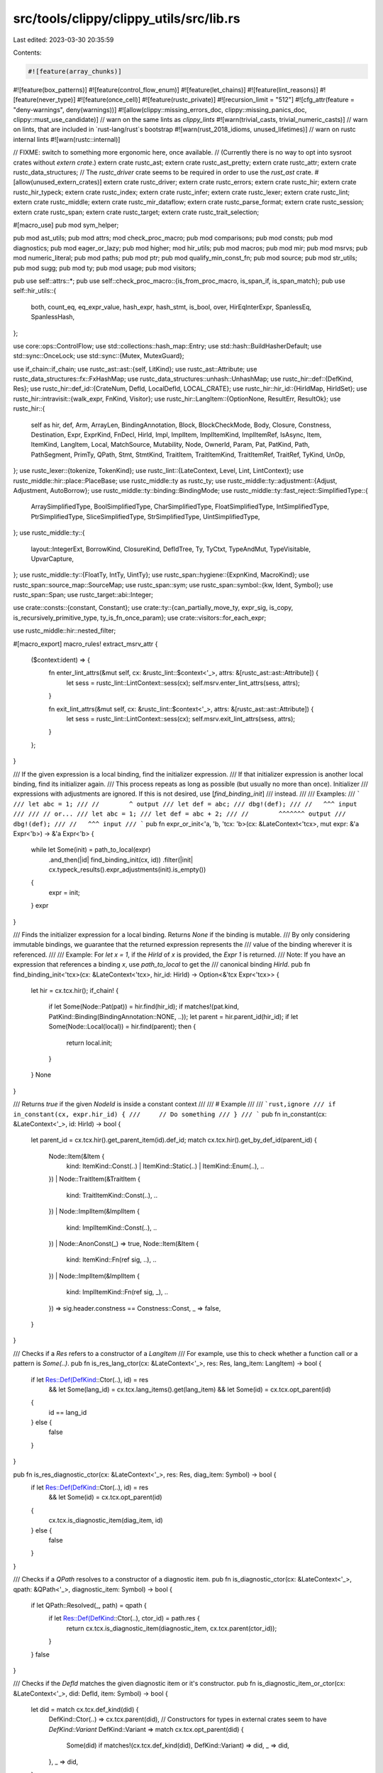 src/tools/clippy/clippy_utils/src/lib.rs
========================================

Last edited: 2023-03-30 20:35:59

Contents:

.. code-block:: rs

    #![feature(array_chunks)]
#![feature(box_patterns)]
#![feature(control_flow_enum)]
#![feature(let_chains)]
#![feature(lint_reasons)]
#![feature(never_type)]
#![feature(once_cell)]
#![feature(rustc_private)]
#![recursion_limit = "512"]
#![cfg_attr(feature = "deny-warnings", deny(warnings))]
#![allow(clippy::missing_errors_doc, clippy::missing_panics_doc, clippy::must_use_candidate)]
// warn on the same lints as `clippy_lints`
#![warn(trivial_casts, trivial_numeric_casts)]
// warn on lints, that are included in `rust-lang/rust`s bootstrap
#![warn(rust_2018_idioms, unused_lifetimes)]
// warn on rustc internal lints
#![warn(rustc::internal)]

// FIXME: switch to something more ergonomic here, once available.
// (Currently there is no way to opt into sysroot crates without `extern crate`.)
extern crate rustc_ast;
extern crate rustc_ast_pretty;
extern crate rustc_attr;
extern crate rustc_data_structures;
// The `rustc_driver` crate seems to be required in order to use the `rust_ast` crate.
#[allow(unused_extern_crates)]
extern crate rustc_driver;
extern crate rustc_errors;
extern crate rustc_hir;
extern crate rustc_hir_typeck;
extern crate rustc_index;
extern crate rustc_infer;
extern crate rustc_lexer;
extern crate rustc_lint;
extern crate rustc_middle;
extern crate rustc_mir_dataflow;
extern crate rustc_parse_format;
extern crate rustc_session;
extern crate rustc_span;
extern crate rustc_target;
extern crate rustc_trait_selection;

#[macro_use]
pub mod sym_helper;

pub mod ast_utils;
pub mod attrs;
mod check_proc_macro;
pub mod comparisons;
pub mod consts;
pub mod diagnostics;
pub mod eager_or_lazy;
pub mod higher;
mod hir_utils;
pub mod macros;
pub mod mir;
pub mod msrvs;
pub mod numeric_literal;
pub mod paths;
pub mod ptr;
pub mod qualify_min_const_fn;
pub mod source;
pub mod str_utils;
pub mod sugg;
pub mod ty;
pub mod usage;
pub mod visitors;

pub use self::attrs::*;
pub use self::check_proc_macro::{is_from_proc_macro, is_span_if, is_span_match};
pub use self::hir_utils::{
    both, count_eq, eq_expr_value, hash_expr, hash_stmt, is_bool, over, HirEqInterExpr, SpanlessEq, SpanlessHash,
};

use core::ops::ControlFlow;
use std::collections::hash_map::Entry;
use std::hash::BuildHasherDefault;
use std::sync::OnceLock;
use std::sync::{Mutex, MutexGuard};

use if_chain::if_chain;
use rustc_ast::ast::{self, LitKind};
use rustc_ast::Attribute;
use rustc_data_structures::fx::FxHashMap;
use rustc_data_structures::unhash::UnhashMap;
use rustc_hir::def::{DefKind, Res};
use rustc_hir::def_id::{CrateNum, DefId, LocalDefId, LOCAL_CRATE};
use rustc_hir::hir_id::{HirIdMap, HirIdSet};
use rustc_hir::intravisit::{walk_expr, FnKind, Visitor};
use rustc_hir::LangItem::{OptionNone, ResultErr, ResultOk};
use rustc_hir::{
    self as hir, def, Arm, ArrayLen, BindingAnnotation, Block, BlockCheckMode, Body, Closure, Constness, Destination,
    Expr, ExprKind, FnDecl, HirId, Impl, ImplItem, ImplItemKind, ImplItemRef, IsAsync, Item, ItemKind, LangItem, Local,
    MatchSource, Mutability, Node, OwnerId, Param, Pat, PatKind, Path, PathSegment, PrimTy, QPath, Stmt, StmtKind,
    TraitItem, TraitItemKind, TraitItemRef, TraitRef, TyKind, UnOp,
};
use rustc_lexer::{tokenize, TokenKind};
use rustc_lint::{LateContext, Level, Lint, LintContext};
use rustc_middle::hir::place::PlaceBase;
use rustc_middle::ty as rustc_ty;
use rustc_middle::ty::adjustment::{Adjust, Adjustment, AutoBorrow};
use rustc_middle::ty::binding::BindingMode;
use rustc_middle::ty::fast_reject::SimplifiedType::{
    ArraySimplifiedType, BoolSimplifiedType, CharSimplifiedType, FloatSimplifiedType, IntSimplifiedType,
    PtrSimplifiedType, SliceSimplifiedType, StrSimplifiedType, UintSimplifiedType,
};
use rustc_middle::ty::{
    layout::IntegerExt, BorrowKind, ClosureKind, DefIdTree, Ty, TyCtxt, TypeAndMut, TypeVisitable, UpvarCapture,
};
use rustc_middle::ty::{FloatTy, IntTy, UintTy};
use rustc_span::hygiene::{ExpnKind, MacroKind};
use rustc_span::source_map::SourceMap;
use rustc_span::sym;
use rustc_span::symbol::{kw, Ident, Symbol};
use rustc_span::Span;
use rustc_target::abi::Integer;

use crate::consts::{constant, Constant};
use crate::ty::{can_partially_move_ty, expr_sig, is_copy, is_recursively_primitive_type, ty_is_fn_once_param};
use crate::visitors::for_each_expr;

use rustc_middle::hir::nested_filter;

#[macro_export]
macro_rules! extract_msrv_attr {
    ($context:ident) => {
        fn enter_lint_attrs(&mut self, cx: &rustc_lint::$context<'_>, attrs: &[rustc_ast::ast::Attribute]) {
            let sess = rustc_lint::LintContext::sess(cx);
            self.msrv.enter_lint_attrs(sess, attrs);
        }

        fn exit_lint_attrs(&mut self, cx: &rustc_lint::$context<'_>, attrs: &[rustc_ast::ast::Attribute]) {
            let sess = rustc_lint::LintContext::sess(cx);
            self.msrv.exit_lint_attrs(sess, attrs);
        }
    };
}

/// If the given expression is a local binding, find the initializer expression.
/// If that initializer expression is another local binding, find its initializer again.
/// This process repeats as long as possible (but usually no more than once). Initializer
/// expressions with adjustments are ignored. If this is not desired, use [`find_binding_init`]
/// instead.
///
/// Examples:
/// ```
/// let abc = 1;
/// //        ^ output
/// let def = abc;
/// dbg!(def);
/// //   ^^^ input
///
/// // or...
/// let abc = 1;
/// let def = abc + 2;
/// //        ^^^^^^^ output
/// dbg!(def);
/// //   ^^^ input
/// ```
pub fn expr_or_init<'a, 'b, 'tcx: 'b>(cx: &LateContext<'tcx>, mut expr: &'a Expr<'b>) -> &'a Expr<'b> {
    while let Some(init) = path_to_local(expr)
        .and_then(|id| find_binding_init(cx, id))
        .filter(|init| cx.typeck_results().expr_adjustments(init).is_empty())
    {
        expr = init;
    }
    expr
}

/// Finds the initializer expression for a local binding. Returns `None` if the binding is mutable.
/// By only considering immutable bindings, we guarantee that the returned expression represents the
/// value of the binding wherever it is referenced.
///
/// Example: For `let x = 1`, if the `HirId` of `x` is provided, the `Expr` `1` is returned.
/// Note: If you have an expression that references a binding `x`, use `path_to_local` to get the
/// canonical binding `HirId`.
pub fn find_binding_init<'tcx>(cx: &LateContext<'tcx>, hir_id: HirId) -> Option<&'tcx Expr<'tcx>> {
    let hir = cx.tcx.hir();
    if_chain! {
        if let Some(Node::Pat(pat)) = hir.find(hir_id);
        if matches!(pat.kind, PatKind::Binding(BindingAnnotation::NONE, ..));
        let parent = hir.parent_id(hir_id);
        if let Some(Node::Local(local)) = hir.find(parent);
        then {
            return local.init;
        }
    }
    None
}

/// Returns `true` if the given `NodeId` is inside a constant context
///
/// # Example
///
/// ```rust,ignore
/// if in_constant(cx, expr.hir_id) {
///     // Do something
/// }
/// ```
pub fn in_constant(cx: &LateContext<'_>, id: HirId) -> bool {
    let parent_id = cx.tcx.hir().get_parent_item(id).def_id;
    match cx.tcx.hir().get_by_def_id(parent_id) {
        Node::Item(&Item {
            kind: ItemKind::Const(..) | ItemKind::Static(..) | ItemKind::Enum(..),
            ..
        })
        | Node::TraitItem(&TraitItem {
            kind: TraitItemKind::Const(..),
            ..
        })
        | Node::ImplItem(&ImplItem {
            kind: ImplItemKind::Const(..),
            ..
        })
        | Node::AnonConst(_) => true,
        Node::Item(&Item {
            kind: ItemKind::Fn(ref sig, ..),
            ..
        })
        | Node::ImplItem(&ImplItem {
            kind: ImplItemKind::Fn(ref sig, _),
            ..
        }) => sig.header.constness == Constness::Const,
        _ => false,
    }
}

/// Checks if a `Res` refers to a constructor of a `LangItem`
/// For example, use this to check whether a function call or a pattern is `Some(..)`.
pub fn is_res_lang_ctor(cx: &LateContext<'_>, res: Res, lang_item: LangItem) -> bool {
    if let Res::Def(DefKind::Ctor(..), id) = res
        && let Some(lang_id) = cx.tcx.lang_items().get(lang_item)
        && let Some(id) = cx.tcx.opt_parent(id)
    {
        id == lang_id
    } else {
        false
    }
}

pub fn is_res_diagnostic_ctor(cx: &LateContext<'_>, res: Res, diag_item: Symbol) -> bool {
    if let Res::Def(DefKind::Ctor(..), id) = res
        && let Some(id) = cx.tcx.opt_parent(id)
    {
        cx.tcx.is_diagnostic_item(diag_item, id)
    } else {
        false
    }
}

/// Checks if a `QPath` resolves to a constructor of a diagnostic item.
pub fn is_diagnostic_ctor(cx: &LateContext<'_>, qpath: &QPath<'_>, diagnostic_item: Symbol) -> bool {
    if let QPath::Resolved(_, path) = qpath {
        if let Res::Def(DefKind::Ctor(..), ctor_id) = path.res {
            return cx.tcx.is_diagnostic_item(diagnostic_item, cx.tcx.parent(ctor_id));
        }
    }
    false
}

/// Checks if the `DefId` matches the given diagnostic item or it's constructor.
pub fn is_diagnostic_item_or_ctor(cx: &LateContext<'_>, did: DefId, item: Symbol) -> bool {
    let did = match cx.tcx.def_kind(did) {
        DefKind::Ctor(..) => cx.tcx.parent(did),
        // Constructors for types in external crates seem to have `DefKind::Variant`
        DefKind::Variant => match cx.tcx.opt_parent(did) {
            Some(did) if matches!(cx.tcx.def_kind(did), DefKind::Variant) => did,
            _ => did,
        },
        _ => did,
    };

    cx.tcx.is_diagnostic_item(item, did)
}

/// Checks if the `DefId` matches the given `LangItem` or it's constructor.
pub fn is_lang_item_or_ctor(cx: &LateContext<'_>, did: DefId, item: LangItem) -> bool {
    let did = match cx.tcx.def_kind(did) {
        DefKind::Ctor(..) => cx.tcx.parent(did),
        // Constructors for types in external crates seem to have `DefKind::Variant`
        DefKind::Variant => match cx.tcx.opt_parent(did) {
            Some(did) if matches!(cx.tcx.def_kind(did), DefKind::Variant) => did,
            _ => did,
        },
        _ => did,
    };

    cx.tcx.lang_items().get(item) == Some(did)
}

pub fn is_unit_expr(expr: &Expr<'_>) -> bool {
    matches!(
        expr.kind,
        ExprKind::Block(
            Block {
                stmts: [],
                expr: None,
                ..
            },
            _
        ) | ExprKind::Tup([])
    )
}

/// Checks if given pattern is a wildcard (`_`)
pub fn is_wild(pat: &Pat<'_>) -> bool {
    matches!(pat.kind, PatKind::Wild)
}

/// Checks if the method call given in `expr` belongs to the given trait.
/// This is a deprecated function, consider using [`is_trait_method`].
pub fn match_trait_method(cx: &LateContext<'_>, expr: &Expr<'_>, path: &[&str]) -> bool {
    let def_id = cx.typeck_results().type_dependent_def_id(expr.hir_id).unwrap();
    let trt_id = cx.tcx.trait_of_item(def_id);
    trt_id.map_or(false, |trt_id| match_def_path(cx, trt_id, path))
}

/// Checks if a method is defined in an impl of a diagnostic item
pub fn is_diag_item_method(cx: &LateContext<'_>, def_id: DefId, diag_item: Symbol) -> bool {
    if let Some(impl_did) = cx.tcx.impl_of_method(def_id) {
        if let Some(adt) = cx.tcx.type_of(impl_did).ty_adt_def() {
            return cx.tcx.is_diagnostic_item(diag_item, adt.did());
        }
    }
    false
}

/// Checks if a method is in a diagnostic item trait
pub fn is_diag_trait_item(cx: &LateContext<'_>, def_id: DefId, diag_item: Symbol) -> bool {
    if let Some(trait_did) = cx.tcx.trait_of_item(def_id) {
        return cx.tcx.is_diagnostic_item(diag_item, trait_did);
    }
    false
}

/// Checks if the method call given in `expr` belongs to the given trait.
pub fn is_trait_method(cx: &LateContext<'_>, expr: &Expr<'_>, diag_item: Symbol) -> bool {
    cx.typeck_results()
        .type_dependent_def_id(expr.hir_id)
        .map_or(false, |did| is_diag_trait_item(cx, did, diag_item))
}

/// Checks if the given expression is a path referring an item on the trait
/// that is marked with the given diagnostic item.
///
/// For checking method call expressions instead of path expressions, use
/// [`is_trait_method`].
///
/// For example, this can be used to find if an expression like `u64::default`
/// refers to an item of the trait `Default`, which is associated with the
/// `diag_item` of `sym::Default`.
pub fn is_trait_item(cx: &LateContext<'_>, expr: &Expr<'_>, diag_item: Symbol) -> bool {
    if let hir::ExprKind::Path(ref qpath) = expr.kind {
        cx.qpath_res(qpath, expr.hir_id)
            .opt_def_id()
            .map_or(false, |def_id| is_diag_trait_item(cx, def_id, diag_item))
    } else {
        false
    }
}

pub fn last_path_segment<'tcx>(path: &QPath<'tcx>) -> &'tcx PathSegment<'tcx> {
    match *path {
        QPath::Resolved(_, path) => path.segments.last().expect("A path must have at least one segment"),
        QPath::TypeRelative(_, seg) => seg,
        QPath::LangItem(..) => panic!("last_path_segment: lang item has no path segments"),
    }
}

pub fn qpath_generic_tys<'tcx>(qpath: &QPath<'tcx>) -> impl Iterator<Item = &'tcx hir::Ty<'tcx>> {
    last_path_segment(qpath)
        .args
        .map_or(&[][..], |a| a.args)
        .iter()
        .filter_map(|a| match a {
            hir::GenericArg::Type(ty) => Some(*ty),
            _ => None,
        })
}

/// THIS METHOD IS DEPRECATED and will eventually be removed since it does not match against the
/// entire path or resolved `DefId`. Prefer using `match_def_path`. Consider getting a `DefId` from
/// `QPath::Resolved.1.res.opt_def_id()`.
///
/// Matches a `QPath` against a slice of segment string literals.
///
/// There is also `match_path` if you are dealing with a `rustc_hir::Path` instead of a
/// `rustc_hir::QPath`.
///
/// # Examples
/// ```rust,ignore
/// match_qpath(path, &["std", "rt", "begin_unwind"])
/// ```
pub fn match_qpath(path: &QPath<'_>, segments: &[&str]) -> bool {
    match *path {
        QPath::Resolved(_, path) => match_path(path, segments),
        QPath::TypeRelative(ty, segment) => match ty.kind {
            TyKind::Path(ref inner_path) => {
                if let [prefix @ .., end] = segments {
                    if match_qpath(inner_path, prefix) {
                        return segment.ident.name.as_str() == *end;
                    }
                }
                false
            },
            _ => false,
        },
        QPath::LangItem(..) => false,
    }
}

/// If the expression is a path, resolves it to a `DefId` and checks if it matches the given path.
///
/// Please use `is_path_diagnostic_item` if the target is a diagnostic item.
pub fn is_expr_path_def_path(cx: &LateContext<'_>, expr: &Expr<'_>, segments: &[&str]) -> bool {
    path_def_id(cx, expr).map_or(false, |id| match_def_path(cx, id, segments))
}

/// If `maybe_path` is a path node which resolves to an item, resolves it to a `DefId` and checks if
/// it matches the given lang item.
pub fn is_path_lang_item<'tcx>(cx: &LateContext<'_>, maybe_path: &impl MaybePath<'tcx>, lang_item: LangItem) -> bool {
    path_def_id(cx, maybe_path).map_or(false, |id| cx.tcx.lang_items().get(lang_item) == Some(id))
}

/// If `maybe_path` is a path node which resolves to an item, resolves it to a `DefId` and checks if
/// it matches the given diagnostic item.
pub fn is_path_diagnostic_item<'tcx>(
    cx: &LateContext<'_>,
    maybe_path: &impl MaybePath<'tcx>,
    diag_item: Symbol,
) -> bool {
    path_def_id(cx, maybe_path).map_or(false, |id| cx.tcx.is_diagnostic_item(diag_item, id))
}

/// THIS METHOD IS DEPRECATED and will eventually be removed since it does not match against the
/// entire path or resolved `DefId`. Prefer using `match_def_path`. Consider getting a `DefId` from
/// `QPath::Resolved.1.res.opt_def_id()`.
///
/// Matches a `Path` against a slice of segment string literals.
///
/// There is also `match_qpath` if you are dealing with a `rustc_hir::QPath` instead of a
/// `rustc_hir::Path`.
///
/// # Examples
///
/// ```rust,ignore
/// if match_path(&trait_ref.path, &paths::HASH) {
///     // This is the `std::hash::Hash` trait.
/// }
///
/// if match_path(ty_path, &["rustc", "lint", "Lint"]) {
///     // This is a `rustc_middle::lint::Lint`.
/// }
/// ```
pub fn match_path(path: &Path<'_>, segments: &[&str]) -> bool {
    path.segments
        .iter()
        .rev()
        .zip(segments.iter().rev())
        .all(|(a, b)| a.ident.name.as_str() == *b)
}

/// If the expression is a path to a local, returns the canonical `HirId` of the local.
pub fn path_to_local(expr: &Expr<'_>) -> Option<HirId> {
    if let ExprKind::Path(QPath::Resolved(None, path)) = expr.kind {
        if let Res::Local(id) = path.res {
            return Some(id);
        }
    }
    None
}

/// Returns true if the expression is a path to a local with the specified `HirId`.
/// Use this function to see if an expression matches a function argument or a match binding.
pub fn path_to_local_id(expr: &Expr<'_>, id: HirId) -> bool {
    path_to_local(expr) == Some(id)
}

pub trait MaybePath<'hir> {
    fn hir_id(&self) -> HirId;
    fn qpath_opt(&self) -> Option<&QPath<'hir>>;
}

macro_rules! maybe_path {
    ($ty:ident, $kind:ident) => {
        impl<'hir> MaybePath<'hir> for hir::$ty<'hir> {
            fn hir_id(&self) -> HirId {
                self.hir_id
            }
            fn qpath_opt(&self) -> Option<&QPath<'hir>> {
                match &self.kind {
                    hir::$kind::Path(qpath) => Some(qpath),
                    _ => None,
                }
            }
        }
    };
}
maybe_path!(Expr, ExprKind);
maybe_path!(Pat, PatKind);
maybe_path!(Ty, TyKind);

/// If `maybe_path` is a path node, resolves it, otherwise returns `Res::Err`
pub fn path_res<'tcx>(cx: &LateContext<'_>, maybe_path: &impl MaybePath<'tcx>) -> Res {
    match maybe_path.qpath_opt() {
        None => Res::Err,
        Some(qpath) => cx.qpath_res(qpath, maybe_path.hir_id()),
    }
}

/// If `maybe_path` is a path node which resolves to an item, retrieves the item ID
pub fn path_def_id<'tcx>(cx: &LateContext<'_>, maybe_path: &impl MaybePath<'tcx>) -> Option<DefId> {
    path_res(cx, maybe_path).opt_def_id()
}

fn find_primitive_impls<'tcx>(tcx: TyCtxt<'tcx>, name: &str) -> impl Iterator<Item = DefId> + 'tcx {
    let ty = match name {
        "bool" => BoolSimplifiedType,
        "char" => CharSimplifiedType,
        "str" => StrSimplifiedType,
        "array" => ArraySimplifiedType,
        "slice" => SliceSimplifiedType,
        // FIXME: rustdoc documents these two using just `pointer`.
        //
        // Maybe this is something we should do here too.
        "const_ptr" => PtrSimplifiedType(Mutability::Not),
        "mut_ptr" => PtrSimplifiedType(Mutability::Mut),
        "isize" => IntSimplifiedType(IntTy::Isize),
        "i8" => IntSimplifiedType(IntTy::I8),
        "i16" => IntSimplifiedType(IntTy::I16),
        "i32" => IntSimplifiedType(IntTy::I32),
        "i64" => IntSimplifiedType(IntTy::I64),
        "i128" => IntSimplifiedType(IntTy::I128),
        "usize" => UintSimplifiedType(UintTy::Usize),
        "u8" => UintSimplifiedType(UintTy::U8),
        "u16" => UintSimplifiedType(UintTy::U16),
        "u32" => UintSimplifiedType(UintTy::U32),
        "u64" => UintSimplifiedType(UintTy::U64),
        "u128" => UintSimplifiedType(UintTy::U128),
        "f32" => FloatSimplifiedType(FloatTy::F32),
        "f64" => FloatSimplifiedType(FloatTy::F64),
        _ => return [].iter().copied(),
    };

    tcx.incoherent_impls(ty).iter().copied()
}

fn non_local_item_children_by_name(tcx: TyCtxt<'_>, def_id: DefId, name: Symbol) -> Vec<Res> {
    match tcx.def_kind(def_id) {
        DefKind::Mod | DefKind::Enum | DefKind::Trait => tcx
            .module_children(def_id)
            .iter()
            .filter(|item| item.ident.name == name)
            .map(|child| child.res.expect_non_local())
            .collect(),
        DefKind::Impl => tcx
            .associated_item_def_ids(def_id)
            .iter()
            .copied()
            .filter(|assoc_def_id| tcx.item_name(*assoc_def_id) == name)
            .map(|assoc_def_id| Res::Def(tcx.def_kind(assoc_def_id), assoc_def_id))
            .collect(),
        _ => Vec::new(),
    }
}

fn local_item_children_by_name(tcx: TyCtxt<'_>, local_id: LocalDefId, name: Symbol) -> Vec<Res> {
    let hir = tcx.hir();

    let root_mod;
    let item_kind = match hir.find_by_def_id(local_id) {
        Some(Node::Crate(r#mod)) => {
            root_mod = ItemKind::Mod(r#mod);
            &root_mod
        },
        Some(Node::Item(item)) => &item.kind,
        _ => return Vec::new(),
    };

    let res = |ident: Ident, owner_id: OwnerId| {
        if ident.name == name {
            let def_id = owner_id.to_def_id();
            Some(Res::Def(tcx.def_kind(def_id), def_id))
        } else {
            None
        }
    };

    match item_kind {
        ItemKind::Mod(r#mod) => r#mod
            .item_ids
            .iter()
            .filter_map(|&item_id| res(hir.item(item_id).ident, item_id.owner_id))
            .collect(),
        ItemKind::Impl(r#impl) => r#impl
            .items
            .iter()
            .filter_map(|&ImplItemRef { ident, id, .. }| res(ident, id.owner_id))
            .collect(),
        ItemKind::Trait(.., trait_item_refs) => trait_item_refs
            .iter()
            .filter_map(|&TraitItemRef { ident, id, .. }| res(ident, id.owner_id))
            .collect(),
        _ => Vec::new(),
    }
}

fn item_children_by_name(tcx: TyCtxt<'_>, def_id: DefId, name: Symbol) -> Vec<Res> {
    if let Some(local_id) = def_id.as_local() {
        local_item_children_by_name(tcx, local_id, name)
    } else {
        non_local_item_children_by_name(tcx, def_id, name)
    }
}

/// Resolves a def path like `std::vec::Vec`.
///
/// Can return multiple resolutions when there are multiple versions of the same crate, e.g.
/// `memchr::memchr` could return the functions from both memchr 1.0 and memchr 2.0.
///
/// Also returns multiple results when there are mulitple paths under the same name e.g. `std::vec`
/// would have both a [`DefKind::Mod`] and [`DefKind::Macro`].
///
/// This function is expensive and should be used sparingly.
pub fn def_path_res(cx: &LateContext<'_>, path: &[&str]) -> Vec<Res> {
    fn find_crates(tcx: TyCtxt<'_>, name: Symbol) -> impl Iterator<Item = DefId> + '_ {
        tcx.crates(())
            .iter()
            .copied()
            .filter(move |&num| tcx.crate_name(num) == name)
            .map(CrateNum::as_def_id)
    }

    let tcx = cx.tcx;

    let (base, mut path) = match *path {
        [primitive] => {
            return vec![PrimTy::from_name(Symbol::intern(primitive)).map_or(Res::Err, Res::PrimTy)];
        },
        [base, ref path @ ..] => (base, path),
        _ => return Vec::new(),
    };

    let base_sym = Symbol::intern(base);

    let local_crate = if tcx.crate_name(LOCAL_CRATE) == base_sym {
        Some(LOCAL_CRATE.as_def_id())
    } else {
        None
    };

    let starts = find_primitive_impls(tcx, base)
        .chain(find_crates(tcx, base_sym))
        .chain(local_crate)
        .map(|id| Res::Def(tcx.def_kind(id), id));

    let mut resolutions: Vec<Res> = starts.collect();

    while let [segment, rest @ ..] = path {
        path = rest;
        let segment = Symbol::intern(segment);

        resolutions = resolutions
            .into_iter()
            .filter_map(|res| res.opt_def_id())
            .flat_map(|def_id| {
                // When the current def_id is e.g. `struct S`, check the impl items in
                // `impl S { ... }`
                let inherent_impl_children = tcx
                    .inherent_impls(def_id)
                    .iter()
                    .flat_map(|&impl_def_id| item_children_by_name(tcx, impl_def_id, segment));

                let direct_children = item_children_by_name(tcx, def_id, segment);

                inherent_impl_children.chain(direct_children)
            })
            .collect();
    }

    resolutions
}

/// Resolves a def path like `std::vec::Vec` to its [`DefId`]s, see [`def_path_res`].
pub fn def_path_def_ids(cx: &LateContext<'_>, path: &[&str]) -> impl Iterator<Item = DefId> {
    def_path_res(cx, path).into_iter().filter_map(|res| res.opt_def_id())
}

/// Convenience function to get the `DefId` of a trait by path.
/// It could be a trait or trait alias.
///
/// This function is expensive and should be used sparingly.
pub fn get_trait_def_id(cx: &LateContext<'_>, path: &[&str]) -> Option<DefId> {
    def_path_res(cx, path).into_iter().find_map(|res| match res {
        Res::Def(DefKind::Trait | DefKind::TraitAlias, trait_id) => Some(trait_id),
        _ => None,
    })
}

/// Gets the `hir::TraitRef` of the trait the given method is implemented for.
///
/// Use this if you want to find the `TraitRef` of the `Add` trait in this example:
///
/// ```rust
/// struct Point(isize, isize);
///
/// impl std::ops::Add for Point {
///     type Output = Self;
///
///     fn add(self, other: Self) -> Self {
///         Point(0, 0)
///     }
/// }
/// ```
pub fn trait_ref_of_method<'tcx>(cx: &LateContext<'tcx>, def_id: LocalDefId) -> Option<&'tcx TraitRef<'tcx>> {
    // Get the implemented trait for the current function
    let hir_id = cx.tcx.hir().local_def_id_to_hir_id(def_id);
    let parent_impl = cx.tcx.hir().get_parent_item(hir_id);
    if_chain! {
        if parent_impl != hir::CRATE_OWNER_ID;
        if let hir::Node::Item(item) = cx.tcx.hir().get_by_def_id(parent_impl.def_id);
        if let hir::ItemKind::Impl(impl_) = &item.kind;
        then {
            return impl_.of_trait.as_ref();
        }
    }
    None
}

/// This method will return tuple of projection stack and root of the expression,
/// used in `can_mut_borrow_both`.
///
/// For example, if `e` represents the `v[0].a.b[x]`
/// this method will return a tuple, composed of a `Vec`
/// containing the `Expr`s for `v[0], v[0].a, v[0].a.b, v[0].a.b[x]`
/// and an `Expr` for root of them, `v`
fn projection_stack<'a, 'hir>(mut e: &'a Expr<'hir>) -> (Vec<&'a Expr<'hir>>, &'a Expr<'hir>) {
    let mut result = vec![];
    let root = loop {
        match e.kind {
            ExprKind::Index(ep, _) | ExprKind::Field(ep, _) => {
                result.push(e);
                e = ep;
            },
            _ => break e,
        };
    };
    result.reverse();
    (result, root)
}

/// Gets the mutability of the custom deref adjustment, if any.
pub fn expr_custom_deref_adjustment(cx: &LateContext<'_>, e: &Expr<'_>) -> Option<Mutability> {
    cx.typeck_results()
        .expr_adjustments(e)
        .iter()
        .find_map(|a| match a.kind {
            Adjust::Deref(Some(d)) => Some(Some(d.mutbl)),
            Adjust::Deref(None) => None,
            _ => Some(None),
        })
        .and_then(|x| x)
}

/// Checks if two expressions can be mutably borrowed simultaneously
/// and they aren't dependent on borrowing same thing twice
pub fn can_mut_borrow_both(cx: &LateContext<'_>, e1: &Expr<'_>, e2: &Expr<'_>) -> bool {
    let (s1, r1) = projection_stack(e1);
    let (s2, r2) = projection_stack(e2);
    if !eq_expr_value(cx, r1, r2) {
        return true;
    }
    if expr_custom_deref_adjustment(cx, r1).is_some() || expr_custom_deref_adjustment(cx, r2).is_some() {
        return false;
    }

    for (x1, x2) in s1.iter().zip(s2.iter()) {
        if expr_custom_deref_adjustment(cx, x1).is_some() || expr_custom_deref_adjustment(cx, x2).is_some() {
            return false;
        }

        match (&x1.kind, &x2.kind) {
            (ExprKind::Field(_, i1), ExprKind::Field(_, i2)) => {
                if i1 != i2 {
                    return true;
                }
            },
            (ExprKind::Index(_, i1), ExprKind::Index(_, i2)) => {
                if !eq_expr_value(cx, i1, i2) {
                    return false;
                }
            },
            _ => return false,
        }
    }
    false
}

/// Returns true if the `def_id` associated with the `path` is recognized as a "default-equivalent"
/// constructor from the std library
fn is_default_equivalent_ctor(cx: &LateContext<'_>, def_id: DefId, path: &QPath<'_>) -> bool {
    let std_types_symbols = &[
        sym::Vec,
        sym::VecDeque,
        sym::LinkedList,
        sym::HashMap,
        sym::BTreeMap,
        sym::HashSet,
        sym::BTreeSet,
        sym::BinaryHeap,
    ];

    if let QPath::TypeRelative(_, method) = path {
        if method.ident.name == sym::new {
            if let Some(impl_did) = cx.tcx.impl_of_method(def_id) {
                if let Some(adt) = cx.tcx.type_of(impl_did).ty_adt_def() {
                    return std_types_symbols.iter().any(|&symbol| {
                        cx.tcx.is_diagnostic_item(symbol, adt.did()) || Some(adt.did()) == cx.tcx.lang_items().string()
                    });
                }
            }
        }
    }
    false
}

/// Return true if the expr is equal to `Default::default` when evaluated.
pub fn is_default_equivalent_call(cx: &LateContext<'_>, repl_func: &Expr<'_>) -> bool {
    if_chain! {
        if let hir::ExprKind::Path(ref repl_func_qpath) = repl_func.kind;
        if let Some(repl_def_id) = cx.qpath_res(repl_func_qpath, repl_func.hir_id).opt_def_id();
        if is_diag_trait_item(cx, repl_def_id, sym::Default)
            || is_default_equivalent_ctor(cx, repl_def_id, repl_func_qpath);
        then { true } else { false }
    }
}

/// Returns true if the expr is equal to `Default::default()` of it's type when evaluated.
/// It doesn't cover all cases, for example indirect function calls (some of std
/// functions are supported) but it is the best we have.
pub fn is_default_equivalent(cx: &LateContext<'_>, e: &Expr<'_>) -> bool {
    match &e.kind {
        ExprKind::Lit(lit) => match lit.node {
            LitKind::Bool(false) | LitKind::Int(0, _) => true,
            LitKind::Str(s, _) => s.is_empty(),
            _ => false,
        },
        ExprKind::Tup(items) | ExprKind::Array(items) => items.iter().all(|x| is_default_equivalent(cx, x)),
        ExprKind::Repeat(x, ArrayLen::Body(len)) => if_chain! {
            if let ExprKind::Lit(ref const_lit) = cx.tcx.hir().body(len.body).value.kind;
            if let LitKind::Int(v, _) = const_lit.node;
            if v <= 32 && is_default_equivalent(cx, x);
            then {
                true
            }
            else {
                false
            }
        },
        ExprKind::Call(repl_func, []) => is_default_equivalent_call(cx, repl_func),
        ExprKind::Call(from_func, [ref arg]) => is_default_equivalent_from(cx, from_func, arg),
        ExprKind::Path(qpath) => is_res_lang_ctor(cx, cx.qpath_res(qpath, e.hir_id), OptionNone),
        ExprKind::AddrOf(rustc_hir::BorrowKind::Ref, _, expr) => matches!(expr.kind, ExprKind::Array([])),
        _ => false,
    }
}

fn is_default_equivalent_from(cx: &LateContext<'_>, from_func: &Expr<'_>, arg: &Expr<'_>) -> bool {
    if let ExprKind::Path(QPath::TypeRelative(ty, seg)) = from_func.kind &&
        seg.ident.name == sym::from
    {
        match arg.kind {
            ExprKind::Lit(hir::Lit {
                node: LitKind::Str(ref sym, _),
                ..
            }) => return sym.is_empty() && is_path_lang_item(cx, ty, LangItem::String),
            ExprKind::Array([]) => return is_path_diagnostic_item(cx, ty, sym::Vec),
            ExprKind::Repeat(_, ArrayLen::Body(len)) => {
                if let ExprKind::Lit(ref const_lit) = cx.tcx.hir().body(len.body).value.kind &&
                    let LitKind::Int(v, _) = const_lit.node
                {
                        return v == 0 && is_path_diagnostic_item(cx, ty, sym::Vec);
                }
            }
            _ => (),
        }
    }
    false
}

/// Checks if the top level expression can be moved into a closure as is.
/// Currently checks for:
/// * Break/Continue outside the given loop HIR ids.
/// * Yield/Return statements.
/// * Inline assembly.
/// * Usages of a field of a local where the type of the local can be partially moved.
///
/// For example, given the following function:
///
/// ```
/// fn f<'a>(iter: &mut impl Iterator<Item = (usize, &'a mut String)>) {
///     for item in iter {
///         let s = item.1;
///         if item.0 > 10 {
///             continue;
///         } else {
///             s.clear();
///         }
///     }
/// }
/// ```
///
/// When called on the expression `item.0` this will return false unless the local `item` is in the
/// `ignore_locals` set. The type `(usize, &mut String)` can have the second element moved, so it
/// isn't always safe to move into a closure when only a single field is needed.
///
/// When called on the `continue` expression this will return false unless the outer loop expression
/// is in the `loop_ids` set.
///
/// Note that this check is not recursive, so passing the `if` expression will always return true
/// even though sub-expressions might return false.
pub fn can_move_expr_to_closure_no_visit<'tcx>(
    cx: &LateContext<'tcx>,
    expr: &'tcx Expr<'_>,
    loop_ids: &[HirId],
    ignore_locals: &HirIdSet,
) -> bool {
    match expr.kind {
        ExprKind::Break(Destination { target_id: Ok(id), .. }, _)
        | ExprKind::Continue(Destination { target_id: Ok(id), .. })
            if loop_ids.contains(&id) =>
        {
            true
        },
        ExprKind::Break(..)
        | ExprKind::Continue(_)
        | ExprKind::Ret(_)
        | ExprKind::Yield(..)
        | ExprKind::InlineAsm(_) => false,
        // Accessing a field of a local value can only be done if the type isn't
        // partially moved.
        ExprKind::Field(
            &Expr {
                hir_id,
                kind:
                    ExprKind::Path(QPath::Resolved(
                        _,
                        Path {
                            res: Res::Local(local_id),
                            ..
                        },
                    )),
                ..
            },
            _,
        ) if !ignore_locals.contains(local_id) && can_partially_move_ty(cx, cx.typeck_results().node_type(hir_id)) => {
            // TODO: check if the local has been partially moved. Assume it has for now.
            false
        },
        _ => true,
    }
}

/// How a local is captured by a closure
#[derive(Debug, Clone, Copy, PartialEq, Eq)]
pub enum CaptureKind {
    Value,
    Ref(Mutability),
}
impl CaptureKind {
    pub fn is_imm_ref(self) -> bool {
        self == Self::Ref(Mutability::Not)
    }
}
impl std::ops::BitOr for CaptureKind {
    type Output = Self;
    fn bitor(self, rhs: Self) -> Self::Output {
        match (self, rhs) {
            (CaptureKind::Value, _) | (_, CaptureKind::Value) => CaptureKind::Value,
            (CaptureKind::Ref(Mutability::Mut), CaptureKind::Ref(_))
            | (CaptureKind::Ref(_), CaptureKind::Ref(Mutability::Mut)) => CaptureKind::Ref(Mutability::Mut),
            (CaptureKind::Ref(Mutability::Not), CaptureKind::Ref(Mutability::Not)) => CaptureKind::Ref(Mutability::Not),
        }
    }
}
impl std::ops::BitOrAssign for CaptureKind {
    fn bitor_assign(&mut self, rhs: Self) {
        *self = *self | rhs;
    }
}

/// Given an expression referencing a local, determines how it would be captured in a closure.
/// Note as this will walk up to parent expressions until the capture can be determined it should
/// only be used while making a closure somewhere a value is consumed. e.g. a block, match arm, or
/// function argument (other than a receiver).
pub fn capture_local_usage(cx: &LateContext<'_>, e: &Expr<'_>) -> CaptureKind {
    fn pat_capture_kind(cx: &LateContext<'_>, pat: &Pat<'_>) -> CaptureKind {
        let mut capture = CaptureKind::Ref(Mutability::Not);
        pat.each_binding_or_first(&mut |_, id, span, _| match cx
            .typeck_results()
            .extract_binding_mode(cx.sess(), id, span)
            .unwrap()
        {
            BindingMode::BindByValue(_) if !is_copy(cx, cx.typeck_results().node_type(id)) => {
                capture = CaptureKind::Value;
            },
            BindingMode::BindByReference(Mutability::Mut) if capture != CaptureKind::Value => {
                capture = CaptureKind::Ref(Mutability::Mut);
            },
            _ => (),
        });
        capture
    }

    debug_assert!(matches!(
        e.kind,
        ExprKind::Path(QPath::Resolved(None, Path { res: Res::Local(_), .. }))
    ));

    let mut child_id = e.hir_id;
    let mut capture = CaptureKind::Value;
    let mut capture_expr_ty = e;

    for (parent_id, parent) in cx.tcx.hir().parent_iter(e.hir_id) {
        if let [
            Adjustment {
                kind: Adjust::Deref(_) | Adjust::Borrow(AutoBorrow::Ref(..)),
                target,
            },
            ref adjust @ ..,
        ] = *cx
            .typeck_results()
            .adjustments()
            .get(child_id)
            .map_or(&[][..], |x| &**x)
        {
            if let rustc_ty::RawPtr(TypeAndMut { mutbl: mutability, .. }) | rustc_ty::Ref(_, _, mutability) =
                *adjust.last().map_or(target, |a| a.target).kind()
            {
                return CaptureKind::Ref(mutability);
            }
        }

        match parent {
            Node::Expr(e) => match e.kind {
                ExprKind::AddrOf(_, mutability, _) => return CaptureKind::Ref(mutability),
                ExprKind::Index(..) | ExprKind::Unary(UnOp::Deref, _) => capture = CaptureKind::Ref(Mutability::Not),
                ExprKind::Assign(lhs, ..) | ExprKind::AssignOp(_, lhs, _) if lhs.hir_id == child_id => {
                    return CaptureKind::Ref(Mutability::Mut);
                },
                ExprKind::Field(..) => {
                    if capture == CaptureKind::Value {
                        capture_expr_ty = e;
                    }
                },
                ExprKind::Let(let_expr) => {
                    let mutability = match pat_capture_kind(cx, let_expr.pat) {
                        CaptureKind::Value => Mutability::Not,
                        CaptureKind::Ref(m) => m,
                    };
                    return CaptureKind::Ref(mutability);
                },
                ExprKind::Match(_, arms, _) => {
                    let mut mutability = Mutability::Not;
                    for capture in arms.iter().map(|arm| pat_capture_kind(cx, arm.pat)) {
                        match capture {
                            CaptureKind::Value => break,
                            CaptureKind::Ref(Mutability::Mut) => mutability = Mutability::Mut,
                            CaptureKind::Ref(Mutability::Not) => (),
                        }
                    }
                    return CaptureKind::Ref(mutability);
                },
                _ => break,
            },
            Node::Local(l) => match pat_capture_kind(cx, l.pat) {
                CaptureKind::Value => break,
                capture @ CaptureKind::Ref(_) => return capture,
            },
            _ => break,
        }

        child_id = parent_id;
    }

    if capture == CaptureKind::Value && is_copy(cx, cx.typeck_results().expr_ty(capture_expr_ty)) {
        // Copy types are never automatically captured by value.
        CaptureKind::Ref(Mutability::Not)
    } else {
        capture
    }
}

/// Checks if the expression can be moved into a closure as is. This will return a list of captures
/// if so, otherwise, `None`.
pub fn can_move_expr_to_closure<'tcx>(cx: &LateContext<'tcx>, expr: &'tcx Expr<'_>) -> Option<HirIdMap<CaptureKind>> {
    struct V<'cx, 'tcx> {
        cx: &'cx LateContext<'tcx>,
        // Stack of potential break targets contained in the expression.
        loops: Vec<HirId>,
        /// Local variables created in the expression. These don't need to be captured.
        locals: HirIdSet,
        /// Whether this expression can be turned into a closure.
        allow_closure: bool,
        /// Locals which need to be captured, and whether they need to be by value, reference, or
        /// mutable reference.
        captures: HirIdMap<CaptureKind>,
    }
    impl<'tcx> Visitor<'tcx> for V<'_, 'tcx> {
        fn visit_expr(&mut self, e: &'tcx Expr<'_>) {
            if !self.allow_closure {
                return;
            }

            match e.kind {
                ExprKind::Path(QPath::Resolved(None, &Path { res: Res::Local(l), .. })) => {
                    if !self.locals.contains(&l) {
                        let cap = capture_local_usage(self.cx, e);
                        self.captures.entry(l).and_modify(|e| *e |= cap).or_insert(cap);
                    }
                },
                ExprKind::Closure { .. } => {
                    let closure_id = self.cx.tcx.hir().local_def_id(e.hir_id);
                    for capture in self.cx.typeck_results().closure_min_captures_flattened(closure_id) {
                        let local_id = match capture.place.base {
                            PlaceBase::Local(id) => id,
                            PlaceBase::Upvar(var) => var.var_path.hir_id,
                            _ => continue,
                        };
                        if !self.locals.contains(&local_id) {
                            let capture = match capture.info.capture_kind {
                                UpvarCapture::ByValue => CaptureKind::Value,
                                UpvarCapture::ByRef(kind) => match kind {
                                    BorrowKind::ImmBorrow => CaptureKind::Ref(Mutability::Not),
                                    BorrowKind::UniqueImmBorrow | BorrowKind::MutBorrow => {
                                        CaptureKind::Ref(Mutability::Mut)
                                    },
                                },
                            };
                            self.captures
                                .entry(local_id)
                                .and_modify(|e| *e |= capture)
                                .or_insert(capture);
                        }
                    }
                },
                ExprKind::Loop(b, ..) => {
                    self.loops.push(e.hir_id);
                    self.visit_block(b);
                    self.loops.pop();
                },
                _ => {
                    self.allow_closure &= can_move_expr_to_closure_no_visit(self.cx, e, &self.loops, &self.locals);
                    walk_expr(self, e);
                },
            }
        }

        fn visit_pat(&mut self, p: &'tcx Pat<'tcx>) {
            p.each_binding_or_first(&mut |_, id, _, _| {
                self.locals.insert(id);
            });
        }
    }

    let mut v = V {
        cx,
        allow_closure: true,
        loops: Vec::new(),
        locals: HirIdSet::default(),
        captures: HirIdMap::default(),
    };
    v.visit_expr(expr);
    v.allow_closure.then_some(v.captures)
}

/// Arguments of a method: the receiver and all the additional arguments.
pub type MethodArguments<'tcx> = Vec<(&'tcx Expr<'tcx>, &'tcx [Expr<'tcx>])>;

/// Returns the method names and argument list of nested method call expressions that make up
/// `expr`. method/span lists are sorted with the most recent call first.
pub fn method_calls<'tcx>(expr: &'tcx Expr<'tcx>, max_depth: usize) -> (Vec<Symbol>, MethodArguments<'tcx>, Vec<Span>) {
    let mut method_names = Vec::with_capacity(max_depth);
    let mut arg_lists = Vec::with_capacity(max_depth);
    let mut spans = Vec::with_capacity(max_depth);

    let mut current = expr;
    for _ in 0..max_depth {
        if let ExprKind::MethodCall(path, receiver, args, _) = &current.kind {
            if receiver.span.from_expansion() || args.iter().any(|e| e.span.from_expansion()) {
                break;
            }
            method_names.push(path.ident.name);
            arg_lists.push((*receiver, &**args));
            spans.push(path.ident.span);
            current = receiver;
        } else {
            break;
        }
    }

    (method_names, arg_lists, spans)
}

/// Matches an `Expr` against a chain of methods, and return the matched `Expr`s.
///
/// For example, if `expr` represents the `.baz()` in `foo.bar().baz()`,
/// `method_chain_args(expr, &["bar", "baz"])` will return a `Vec`
/// containing the `Expr`s for
/// `.bar()` and `.baz()`
pub fn method_chain_args<'a>(expr: &'a Expr<'_>, methods: &[&str]) -> Option<Vec<(&'a Expr<'a>, &'a [Expr<'a>])>> {
    let mut current = expr;
    let mut matched = Vec::with_capacity(methods.len());
    for method_name in methods.iter().rev() {
        // method chains are stored last -> first
        if let ExprKind::MethodCall(path, receiver, args, _) = current.kind {
            if path.ident.name.as_str() == *method_name {
                if receiver.span.from_expansion() || args.iter().any(|e| e.span.from_expansion()) {
                    return None;
                }
                matched.push((receiver, args)); // build up `matched` backwards
                current = receiver; // go to parent expression
            } else {
                return None;
            }
        } else {
            return None;
        }
    }
    // Reverse `matched` so that it is in the same order as `methods`.
    matched.reverse();
    Some(matched)
}

/// Returns `true` if the provided `def_id` is an entrypoint to a program.
pub fn is_entrypoint_fn(cx: &LateContext<'_>, def_id: DefId) -> bool {
    cx.tcx
        .entry_fn(())
        .map_or(false, |(entry_fn_def_id, _)| def_id == entry_fn_def_id)
}

/// Returns `true` if the expression is in the program's `#[panic_handler]`.
pub fn is_in_panic_handler(cx: &LateContext<'_>, e: &Expr<'_>) -> bool {
    let parent = cx.tcx.hir().get_parent_item(e.hir_id);
    Some(parent.to_def_id()) == cx.tcx.lang_items().panic_impl()
}

/// Gets the name of the item the expression is in, if available.
pub fn get_item_name(cx: &LateContext<'_>, expr: &Expr<'_>) -> Option<Symbol> {
    let parent_id = cx.tcx.hir().get_parent_item(expr.hir_id).def_id;
    match cx.tcx.hir().find_by_def_id(parent_id) {
        Some(
            Node::Item(Item { ident, .. })
            | Node::TraitItem(TraitItem { ident, .. })
            | Node::ImplItem(ImplItem { ident, .. }),
        ) => Some(ident.name),
        _ => None,
    }
}

pub struct ContainsName<'a, 'tcx> {
    pub cx: &'a LateContext<'tcx>,
    pub name: Symbol,
    pub result: bool,
}

impl<'a, 'tcx> Visitor<'tcx> for ContainsName<'a, 'tcx> {
    type NestedFilter = nested_filter::OnlyBodies;

    fn visit_name(&mut self, name: Symbol) {
        if self.name == name {
            self.result = true;
        }
    }

    fn nested_visit_map(&mut self) -> Self::Map {
        self.cx.tcx.hir()
    }
}

/// Checks if an `Expr` contains a certain name.
pub fn contains_name<'tcx>(name: Symbol, expr: &'tcx Expr<'_>, cx: &LateContext<'tcx>) -> bool {
    let mut cn = ContainsName {
        name,
        result: false,
        cx,
    };
    cn.visit_expr(expr);
    cn.result
}

/// Returns `true` if `expr` contains a return expression
pub fn contains_return(expr: &hir::Expr<'_>) -> bool {
    for_each_expr(expr, |e| {
        if matches!(e.kind, hir::ExprKind::Ret(..)) {
            ControlFlow::Break(())
        } else {
            ControlFlow::Continue(())
        }
    })
    .is_some()
}

/// Gets the parent node, if any.
pub fn get_parent_node(tcx: TyCtxt<'_>, id: HirId) -> Option<Node<'_>> {
    tcx.hir().find_parent(id)
}

/// Gets the parent expression, if any –- this is useful to constrain a lint.
pub fn get_parent_expr<'tcx>(cx: &LateContext<'tcx>, e: &Expr<'_>) -> Option<&'tcx Expr<'tcx>> {
    get_parent_expr_for_hir(cx, e.hir_id)
}

/// This retrieves the parent for the given `HirId` if it's an expression. This is useful for
/// constraint lints
pub fn get_parent_expr_for_hir<'tcx>(cx: &LateContext<'tcx>, hir_id: hir::HirId) -> Option<&'tcx Expr<'tcx>> {
    match get_parent_node(cx.tcx, hir_id) {
        Some(Node::Expr(parent)) => Some(parent),
        _ => None,
    }
}

/// Gets the enclosing block, if any.
pub fn get_enclosing_block<'tcx>(cx: &LateContext<'tcx>, hir_id: HirId) -> Option<&'tcx Block<'tcx>> {
    let map = &cx.tcx.hir();
    let enclosing_node = map
        .get_enclosing_scope(hir_id)
        .and_then(|enclosing_id| map.find(enclosing_id));
    enclosing_node.and_then(|node| match node {
        Node::Block(block) => Some(block),
        Node::Item(&Item {
            kind: ItemKind::Fn(_, _, eid),
            ..
        })
        | Node::ImplItem(&ImplItem {
            kind: ImplItemKind::Fn(_, eid),
            ..
        }) => match cx.tcx.hir().body(eid).value.kind {
            ExprKind::Block(block, _) => Some(block),
            _ => None,
        },
        _ => None,
    })
}

/// Gets the loop or closure enclosing the given expression, if any.
pub fn get_enclosing_loop_or_multi_call_closure<'tcx>(
    cx: &LateContext<'tcx>,
    expr: &Expr<'_>,
) -> Option<&'tcx Expr<'tcx>> {
    for (_, node) in cx.tcx.hir().parent_iter(expr.hir_id) {
        match node {
            Node::Expr(e) => match e.kind {
                ExprKind::Closure { .. } => {
                    if let rustc_ty::Closure(_, subs) = cx.typeck_results().expr_ty(e).kind()
                        && subs.as_closure().kind() == ClosureKind::FnOnce
                    {
                        continue;
                    }
                    let is_once = walk_to_expr_usage(cx, e, |node, id| {
                        let Node::Expr(e) = node else {
                            return None;
                        };
                        match e.kind {
                            ExprKind::Call(f, _) if f.hir_id == id => Some(()),
                            ExprKind::Call(f, args) => {
                                let i = args.iter().position(|arg| arg.hir_id == id)?;
                                let sig = expr_sig(cx, f)?;
                                let predicates = sig
                                    .predicates_id()
                                    .map_or(cx.param_env, |id| cx.tcx.param_env(id))
                                    .caller_bounds();
                                sig.input(i).and_then(|ty| {
                                    ty_is_fn_once_param(cx.tcx, ty.skip_binder(), predicates).then_some(())
                                })
                            },
                            ExprKind::MethodCall(_, receiver, args, _) => {
                                let i = std::iter::once(receiver)
                                    .chain(args.iter())
                                    .position(|arg| arg.hir_id == id)?;
                                let id = cx.typeck_results().type_dependent_def_id(e.hir_id)?;
                                let ty = cx.tcx.fn_sig(id).skip_binder().inputs()[i];
                                ty_is_fn_once_param(cx.tcx, ty, cx.tcx.param_env(id).caller_bounds()).then_some(())
                            },
                            _ => None,
                        }
                    })
                    .is_some();
                    if !is_once {
                        return Some(e);
                    }
                },
                ExprKind::Loop(..) => return Some(e),
                _ => (),
            },
            Node::Stmt(_) | Node::Block(_) | Node::Local(_) | Node::Arm(_) => (),
            _ => break,
        }
    }
    None
}

/// Gets the parent node if it's an impl block.
pub fn get_parent_as_impl(tcx: TyCtxt<'_>, id: HirId) -> Option<&Impl<'_>> {
    match tcx.hir().parent_iter(id).next() {
        Some((
            _,
            Node::Item(Item {
                kind: ItemKind::Impl(imp),
                ..
            }),
        )) => Some(imp),
        _ => None,
    }
}

/// Removes blocks around an expression, only if the block contains just one expression
/// and no statements. Unsafe blocks are not removed.
///
/// Examples:
///  * `{}`               -> `{}`
///  * `{ x }`            -> `x`
///  * `{{ x }}`          -> `x`
///  * `{ x; }`           -> `{ x; }`
///  * `{ x; y }`         -> `{ x; y }`
///  * `{ unsafe { x } }` -> `unsafe { x }`
pub fn peel_blocks<'a>(mut expr: &'a Expr<'a>) -> &'a Expr<'a> {
    while let ExprKind::Block(
        Block {
            stmts: [],
            expr: Some(inner),
            rules: BlockCheckMode::DefaultBlock,
            ..
        },
        _,
    ) = expr.kind
    {
        expr = inner;
    }
    expr
}

/// Removes blocks around an expression, only if the block contains just one expression
/// or just one expression statement with a semicolon. Unsafe blocks are not removed.
///
/// Examples:
///  * `{}`               -> `{}`
///  * `{ x }`            -> `x`
///  * `{ x; }`           -> `x`
///  * `{{ x; }}`         -> `x`
///  * `{ x; y }`         -> `{ x; y }`
///  * `{ unsafe { x } }` -> `unsafe { x }`
pub fn peel_blocks_with_stmt<'a>(mut expr: &'a Expr<'a>) -> &'a Expr<'a> {
    while let ExprKind::Block(
        Block {
            stmts: [],
            expr: Some(inner),
            rules: BlockCheckMode::DefaultBlock,
            ..
        }
        | Block {
            stmts:
                [
                    Stmt {
                        kind: StmtKind::Expr(inner) | StmtKind::Semi(inner),
                        ..
                    },
                ],
            expr: None,
            rules: BlockCheckMode::DefaultBlock,
            ..
        },
        _,
    ) = expr.kind
    {
        expr = inner;
    }
    expr
}

/// Checks if the given expression is the else clause of either an `if` or `if let` expression.
pub fn is_else_clause(tcx: TyCtxt<'_>, expr: &Expr<'_>) -> bool {
    let mut iter = tcx.hir().parent_iter(expr.hir_id);
    match iter.next() {
        Some((
            _,
            Node::Expr(Expr {
                kind: ExprKind::If(_, _, Some(else_expr)),
                ..
            }),
        )) => else_expr.hir_id == expr.hir_id,
        _ => false,
    }
}

/// Checks whether the given expression is a constant integer of the given value.
/// unlike `is_integer_literal`, this version does const folding
pub fn is_integer_const(cx: &LateContext<'_>, e: &Expr<'_>, value: u128) -> bool {
    if is_integer_literal(e, value) {
        return true;
    }
    let enclosing_body = cx.tcx.hir().enclosing_body_owner(e.hir_id);
    if let Some((Constant::Int(v), _)) = constant(cx, cx.tcx.typeck(enclosing_body), e) {
        return value == v;
    }
    false
}

/// Checks whether the given expression is a constant literal of the given value.
pub fn is_integer_literal(expr: &Expr<'_>, value: u128) -> bool {
    // FIXME: use constant folding
    if let ExprKind::Lit(ref spanned) = expr.kind {
        if let LitKind::Int(v, _) = spanned.node {
            return v == value;
        }
    }
    false
}

/// Returns `true` if the given `Expr` has been coerced before.
///
/// Examples of coercions can be found in the Nomicon at
/// <https://doc.rust-lang.org/nomicon/coercions.html>.
///
/// See `rustc_middle::ty::adjustment::Adjustment` and `rustc_hir_analysis::check::coercion` for
/// more information on adjustments and coercions.
pub fn is_adjusted(cx: &LateContext<'_>, e: &Expr<'_>) -> bool {
    cx.typeck_results().adjustments().get(e.hir_id).is_some()
}

/// Returns the pre-expansion span if this comes from an expansion of the
/// macro `name`.
/// See also [`is_direct_expn_of`].
#[must_use]
pub fn is_expn_of(mut span: Span, name: &str) -> Option<Span> {
    loop {
        if span.from_expansion() {
            let data = span.ctxt().outer_expn_data();
            let new_span = data.call_site;

            if let ExpnKind::Macro(MacroKind::Bang, mac_name) = data.kind {
                if mac_name.as_str() == name {
                    return Some(new_span);
                }
            }

            span = new_span;
        } else {
            return None;
        }
    }
}

/// Returns the pre-expansion span if the span directly comes from an expansion
/// of the macro `name`.
/// The difference with [`is_expn_of`] is that in
/// ```rust
/// # macro_rules! foo { ($name:tt!$args:tt) => { $name!$args } }
/// # macro_rules! bar { ($e:expr) => { $e } }
/// foo!(bar!(42));
/// ```
/// `42` is considered expanded from `foo!` and `bar!` by `is_expn_of` but only
/// from `bar!` by `is_direct_expn_of`.
#[must_use]
pub fn is_direct_expn_of(span: Span, name: &str) -> Option<Span> {
    if span.from_expansion() {
        let data = span.ctxt().outer_expn_data();
        let new_span = data.call_site;

        if let ExpnKind::Macro(MacroKind::Bang, mac_name) = data.kind {
            if mac_name.as_str() == name {
                return Some(new_span);
            }
        }
    }

    None
}

/// Convenience function to get the return type of a function.
pub fn return_ty<'tcx>(cx: &LateContext<'tcx>, fn_item: hir::HirId) -> Ty<'tcx> {
    let fn_def_id = cx.tcx.hir().local_def_id(fn_item);
    let ret_ty = cx.tcx.fn_sig(fn_def_id).output();
    cx.tcx.erase_late_bound_regions(ret_ty)
}

/// Convenience function to get the nth argument type of a function.
pub fn nth_arg<'tcx>(cx: &LateContext<'tcx>, fn_item: hir::HirId, nth: usize) -> Ty<'tcx> {
    let fn_def_id = cx.tcx.hir().local_def_id(fn_item);
    let arg = cx.tcx.fn_sig(fn_def_id).input(nth);
    cx.tcx.erase_late_bound_regions(arg)
}

/// Checks if an expression is constructing a tuple-like enum variant or struct
pub fn is_ctor_or_promotable_const_function(cx: &LateContext<'_>, expr: &Expr<'_>) -> bool {
    if let ExprKind::Call(fun, _) = expr.kind {
        if let ExprKind::Path(ref qp) = fun.kind {
            let res = cx.qpath_res(qp, fun.hir_id);
            return match res {
                def::Res::Def(DefKind::Variant | DefKind::Ctor(..), ..) => true,
                def::Res::Def(_, def_id) => cx.tcx.is_promotable_const_fn(def_id),
                _ => false,
            };
        }
    }
    false
}

/// Returns `true` if a pattern is refutable.
// TODO: should be implemented using rustc/mir_build/thir machinery
pub fn is_refutable(cx: &LateContext<'_>, pat: &Pat<'_>) -> bool {
    fn is_enum_variant(cx: &LateContext<'_>, qpath: &QPath<'_>, id: HirId) -> bool {
        matches!(
            cx.qpath_res(qpath, id),
            def::Res::Def(DefKind::Variant, ..) | Res::Def(DefKind::Ctor(def::CtorOf::Variant, _), _)
        )
    }

    fn are_refutable<'a, I: IntoIterator<Item = &'a Pat<'a>>>(cx: &LateContext<'_>, i: I) -> bool {
        i.into_iter().any(|pat| is_refutable(cx, pat))
    }

    match pat.kind {
        PatKind::Wild => false,
        PatKind::Binding(_, _, _, pat) => pat.map_or(false, |pat| is_refutable(cx, pat)),
        PatKind::Box(pat) | PatKind::Ref(pat, _) => is_refutable(cx, pat),
        PatKind::Lit(..) | PatKind::Range(..) => true,
        PatKind::Path(ref qpath) => is_enum_variant(cx, qpath, pat.hir_id),
        PatKind::Or(pats) => {
            // TODO: should be the honest check, that pats is exhaustive set
            are_refutable(cx, pats)
        },
        PatKind::Tuple(pats, _) => are_refutable(cx, pats),
        PatKind::Struct(ref qpath, fields, _) => {
            is_enum_variant(cx, qpath, pat.hir_id) || are_refutable(cx, fields.iter().map(|field| field.pat))
        },
        PatKind::TupleStruct(ref qpath, pats, _) => is_enum_variant(cx, qpath, pat.hir_id) || are_refutable(cx, pats),
        PatKind::Slice(head, middle, tail) => {
            match &cx.typeck_results().node_type(pat.hir_id).kind() {
                rustc_ty::Slice(..) => {
                    // [..] is the only irrefutable slice pattern.
                    !head.is_empty() || middle.is_none() || !tail.is_empty()
                },
                rustc_ty::Array(..) => are_refutable(cx, head.iter().chain(middle).chain(tail.iter())),
                _ => {
                    // unreachable!()
                    true
                },
            }
        },
    }
}

/// If the pattern is an `or` pattern, call the function once for each sub pattern. Otherwise, call
/// the function once on the given pattern.
pub fn recurse_or_patterns<'tcx, F: FnMut(&'tcx Pat<'tcx>)>(pat: &'tcx Pat<'tcx>, mut f: F) {
    if let PatKind::Or(pats) = pat.kind {
        pats.iter().for_each(f);
    } else {
        f(pat);
    }
}

pub fn is_self(slf: &Param<'_>) -> bool {
    if let PatKind::Binding(.., name, _) = slf.pat.kind {
        name.name == kw::SelfLower
    } else {
        false
    }
}

pub fn is_self_ty(slf: &hir::Ty<'_>) -> bool {
    if let TyKind::Path(QPath::Resolved(None, path)) = slf.kind {
        if let Res::SelfTyParam { .. } | Res::SelfTyAlias { .. } = path.res {
            return true;
        }
    }
    false
}

pub fn iter_input_pats<'tcx>(decl: &FnDecl<'_>, body: &'tcx Body<'_>) -> impl Iterator<Item = &'tcx Param<'tcx>> {
    (0..decl.inputs.len()).map(move |i| &body.params[i])
}

/// Checks if a given expression is a match expression expanded from the `?`
/// operator or the `try` macro.
pub fn is_try<'tcx>(cx: &LateContext<'_>, expr: &'tcx Expr<'tcx>) -> Option<&'tcx Expr<'tcx>> {
    fn is_ok(cx: &LateContext<'_>, arm: &Arm<'_>) -> bool {
        if_chain! {
            if let PatKind::TupleStruct(ref path, pat, ddpos) = arm.pat.kind;
            if ddpos.as_opt_usize().is_none();
            if is_res_lang_ctor(cx, cx.qpath_res(path, arm.pat.hir_id), ResultOk);
            if let PatKind::Binding(_, hir_id, _, None) = pat[0].kind;
            if path_to_local_id(arm.body, hir_id);
            then {
                return true;
            }
        }
        false
    }

    fn is_err(cx: &LateContext<'_>, arm: &Arm<'_>) -> bool {
        if let PatKind::TupleStruct(ref path, _, _) = arm.pat.kind {
            is_res_lang_ctor(cx, cx.qpath_res(path, arm.pat.hir_id), ResultErr)
        } else {
            false
        }
    }

    if let ExprKind::Match(_, arms, ref source) = expr.kind {
        // desugared from a `?` operator
        if *source == MatchSource::TryDesugar {
            return Some(expr);
        }

        if_chain! {
            if arms.len() == 2;
            if arms[0].guard.is_none();
            if arms[1].guard.is_none();
            if (is_ok(cx, &arms[0]) && is_err(cx, &arms[1])) || (is_ok(cx, &arms[1]) && is_err(cx, &arms[0]));
            then {
                return Some(expr);
            }
        }
    }

    None
}

/// Returns `true` if the lint is allowed in the current context. This is useful for
/// skipping long running code when it's unnecessary
///
/// This function should check the lint level for the same node, that the lint will
/// be emitted at. If the information is buffered to be emitted at a later point, please
/// make sure to use `span_lint_hir` functions to emit the lint. This ensures that
/// expectations at the checked nodes will be fulfilled.
pub fn is_lint_allowed(cx: &LateContext<'_>, lint: &'static Lint, id: HirId) -> bool {
    cx.tcx.lint_level_at_node(lint, id).0 == Level::Allow
}

pub fn strip_pat_refs<'hir>(mut pat: &'hir Pat<'hir>) -> &'hir Pat<'hir> {
    while let PatKind::Ref(subpat, _) = pat.kind {
        pat = subpat;
    }
    pat
}

pub fn int_bits(tcx: TyCtxt<'_>, ity: rustc_ty::IntTy) -> u64 {
    Integer::from_int_ty(&tcx, ity).size().bits()
}

#[expect(clippy::cast_possible_wrap)]
/// Turn a constant int byte representation into an i128
pub fn sext(tcx: TyCtxt<'_>, u: u128, ity: rustc_ty::IntTy) -> i128 {
    let amt = 128 - int_bits(tcx, ity);
    ((u as i128) << amt) >> amt
}

#[expect(clippy::cast_sign_loss)]
/// clip unused bytes
pub fn unsext(tcx: TyCtxt<'_>, u: i128, ity: rustc_ty::IntTy) -> u128 {
    let amt = 128 - int_bits(tcx, ity);
    ((u as u128) << amt) >> amt
}

/// clip unused bytes
pub fn clip(tcx: TyCtxt<'_>, u: u128, ity: rustc_ty::UintTy) -> u128 {
    let bits = Integer::from_uint_ty(&tcx, ity).size().bits();
    let amt = 128 - bits;
    (u << amt) >> amt
}

pub fn has_attr(attrs: &[ast::Attribute], symbol: Symbol) -> bool {
    attrs.iter().any(|attr| attr.has_name(symbol))
}

pub fn has_repr_attr(cx: &LateContext<'_>, hir_id: HirId) -> bool {
    has_attr(cx.tcx.hir().attrs(hir_id), sym::repr)
}

pub fn any_parent_has_attr(tcx: TyCtxt<'_>, node: HirId, symbol: Symbol) -> bool {
    let map = &tcx.hir();
    let mut prev_enclosing_node = None;
    let mut enclosing_node = node;
    while Some(enclosing_node) != prev_enclosing_node {
        if has_attr(map.attrs(enclosing_node), symbol) {
            return true;
        }
        prev_enclosing_node = Some(enclosing_node);
        enclosing_node = map.get_parent_item(enclosing_node).into();
    }

    false
}

pub fn any_parent_is_automatically_derived(tcx: TyCtxt<'_>, node: HirId) -> bool {
    any_parent_has_attr(tcx, node, sym::automatically_derived)
}

/// Matches a function call with the given path and returns the arguments.
///
/// Usage:
///
/// ```rust,ignore
/// if let Some(args) = match_function_call(cx, cmp_max_call, &paths::CMP_MAX);
/// ```
/// This function is deprecated. Use [`match_function_call_with_def_id`].
pub fn match_function_call<'tcx>(
    cx: &LateContext<'tcx>,
    expr: &'tcx Expr<'_>,
    path: &[&str],
) -> Option<&'tcx [Expr<'tcx>]> {
    if_chain! {
        if let ExprKind::Call(fun, args) = expr.kind;
        if let ExprKind::Path(ref qpath) = fun.kind;
        if let Some(fun_def_id) = cx.qpath_res(qpath, fun.hir_id).opt_def_id();
        if match_def_path(cx, fun_def_id, path);
        then {
            return Some(args);
        }
    };
    None
}

pub fn match_function_call_with_def_id<'tcx>(
    cx: &LateContext<'tcx>,
    expr: &'tcx Expr<'_>,
    fun_def_id: DefId,
) -> Option<&'tcx [Expr<'tcx>]> {
    if_chain! {
        if let ExprKind::Call(fun, args) = expr.kind;
        if let ExprKind::Path(ref qpath) = fun.kind;
        if cx.qpath_res(qpath, fun.hir_id).opt_def_id() == Some(fun_def_id);
        then {
            return Some(args);
        }
    };
    None
}

/// Checks if the given `DefId` matches any of the paths. Returns the index of matching path, if
/// any.
///
/// Please use `tcx.get_diagnostic_name` if the targets are all diagnostic items.
pub fn match_any_def_paths(cx: &LateContext<'_>, did: DefId, paths: &[&[&str]]) -> Option<usize> {
    let search_path = cx.get_def_path(did);
    paths
        .iter()
        .position(|p| p.iter().map(|x| Symbol::intern(x)).eq(search_path.iter().copied()))
}

/// Checks if the given `DefId` matches the path.
pub fn match_def_path(cx: &LateContext<'_>, did: DefId, syms: &[&str]) -> bool {
    // We should probably move to Symbols in Clippy as well rather than interning every time.
    let path = cx.get_def_path(did);
    syms.iter().map(|x| Symbol::intern(x)).eq(path.iter().copied())
}

/// Checks if the given `DefId` matches the `libc` item.
pub fn match_libc_symbol(cx: &LateContext<'_>, did: DefId, name: &str) -> bool {
    let path = cx.get_def_path(did);
    // libc is meant to be used as a flat list of names, but they're all actually defined in different
    // modules based on the target platform. Ignore everything but crate name and the item name.
    path.first().map_or(false, |s| s.as_str() == "libc") && path.last().map_or(false, |s| s.as_str() == name)
}

/// Returns the list of condition expressions and the list of blocks in a
/// sequence of `if/else`.
/// E.g., this returns `([a, b], [c, d, e])` for the expression
/// `if a { c } else if b { d } else { e }`.
pub fn if_sequence<'tcx>(mut expr: &'tcx Expr<'tcx>) -> (Vec<&'tcx Expr<'tcx>>, Vec<&'tcx Block<'tcx>>) {
    let mut conds = Vec::new();
    let mut blocks: Vec<&Block<'_>> = Vec::new();

    while let Some(higher::IfOrIfLet { cond, then, r#else }) = higher::IfOrIfLet::hir(expr) {
        conds.push(cond);
        if let ExprKind::Block(block, _) = then.kind {
            blocks.push(block);
        } else {
            panic!("ExprKind::If node is not an ExprKind::Block");
        }

        if let Some(else_expr) = r#else {
            expr = else_expr;
        } else {
            break;
        }
    }

    // final `else {..}`
    if !blocks.is_empty() {
        if let ExprKind::Block(block, _) = expr.kind {
            blocks.push(block);
        }
    }

    (conds, blocks)
}

/// Checks if the given function kind is an async function.
pub fn is_async_fn(kind: FnKind<'_>) -> bool {
    match kind {
        FnKind::ItemFn(_, _, header) => header.asyncness == IsAsync::Async,
        FnKind::Method(_, sig) => sig.header.asyncness == IsAsync::Async,
        FnKind::Closure => false,
    }
}

/// Peels away all the compiler generated code surrounding the body of an async function,
pub fn get_async_fn_body<'tcx>(tcx: TyCtxt<'tcx>, body: &Body<'_>) -> Option<&'tcx Expr<'tcx>> {
    if let ExprKind::Call(
        _,
        &[
            Expr {
                kind: ExprKind::Closure(&Closure { body, .. }),
                ..
            },
        ],
    ) = body.value.kind
    {
        if let ExprKind::Block(
            Block {
                stmts: [],
                expr:
                    Some(Expr {
                        kind: ExprKind::DropTemps(expr),
                        ..
                    }),
                ..
            },
            _,
        ) = tcx.hir().body(body).value.kind
        {
            return Some(expr);
        }
    };
    None
}

// check if expr is calling method or function with #[must_use] attribute
pub fn is_must_use_func_call(cx: &LateContext<'_>, expr: &Expr<'_>) -> bool {
    let did = match expr.kind {
        ExprKind::Call(path, _) => if_chain! {
            if let ExprKind::Path(ref qpath) = path.kind;
            if let def::Res::Def(_, did) = cx.qpath_res(qpath, path.hir_id);
            then {
                Some(did)
            } else {
                None
            }
        },
        ExprKind::MethodCall(..) => cx.typeck_results().type_dependent_def_id(expr.hir_id),
        _ => None,
    };

    did.map_or(false, |did| cx.tcx.has_attr(did, sym::must_use))
}

/// Checks if an expression represents the identity function
/// Only examines closures and `std::convert::identity`
pub fn is_expr_identity_function(cx: &LateContext<'_>, expr: &Expr<'_>) -> bool {
    /// Checks if a function's body represents the identity function. Looks for bodies of the form:
    /// * `|x| x`
    /// * `|x| return x`
    /// * `|x| { return x }`
    /// * `|x| { return x; }`
    fn is_body_identity_function(cx: &LateContext<'_>, func: &Body<'_>) -> bool {
        let id = if_chain! {
            if let [param] = func.params;
            if let PatKind::Binding(_, id, _, _) = param.pat.kind;
            then {
                id
            } else {
                return false;
            }
        };

        let mut expr = func.value;
        loop {
            match expr.kind {
                #[rustfmt::skip]
                ExprKind::Block(&Block { stmts: [], expr: Some(e), .. }, _, )
                | ExprKind::Ret(Some(e)) => expr = e,
                #[rustfmt::skip]
                ExprKind::Block(&Block { stmts: [stmt], expr: None, .. }, _) => {
                    if_chain! {
                        if let StmtKind::Semi(e) | StmtKind::Expr(e) = stmt.kind;
                        if let ExprKind::Ret(Some(ret_val)) = e.kind;
                        then {
                            expr = ret_val;
                        } else {
                            return false;
                        }
                    }
                },
                _ => return path_to_local_id(expr, id) && cx.typeck_results().expr_adjustments(expr).is_empty(),
            }
        }
    }

    match expr.kind {
        ExprKind::Closure(&Closure { body, .. }) => is_body_identity_function(cx, cx.tcx.hir().body(body)),
        _ => path_def_id(cx, expr).map_or(false, |id| match_def_path(cx, id, &paths::CONVERT_IDENTITY)),
    }
}

/// Gets the node where an expression is either used, or it's type is unified with another branch.
/// Returns both the node and the `HirId` of the closest child node.
pub fn get_expr_use_or_unification_node<'tcx>(tcx: TyCtxt<'tcx>, expr: &Expr<'_>) -> Option<(Node<'tcx>, HirId)> {
    let mut child_id = expr.hir_id;
    let mut iter = tcx.hir().parent_iter(child_id);
    loop {
        match iter.next() {
            None => break None,
            Some((id, Node::Block(_))) => child_id = id,
            Some((id, Node::Arm(arm))) if arm.body.hir_id == child_id => child_id = id,
            Some((_, Node::Expr(expr))) => match expr.kind {
                ExprKind::Match(_, [arm], _) if arm.hir_id == child_id => child_id = expr.hir_id,
                ExprKind::Block(..) | ExprKind::DropTemps(_) => child_id = expr.hir_id,
                ExprKind::If(_, then_expr, None) if then_expr.hir_id == child_id => break None,
                _ => break Some((Node::Expr(expr), child_id)),
            },
            Some((_, node)) => break Some((node, child_id)),
        }
    }
}

/// Checks if the result of an expression is used, or it's type is unified with another branch.
pub fn is_expr_used_or_unified(tcx: TyCtxt<'_>, expr: &Expr<'_>) -> bool {
    !matches!(
        get_expr_use_or_unification_node(tcx, expr),
        None | Some((
            Node::Stmt(Stmt {
                kind: StmtKind::Expr(_)
                    | StmtKind::Semi(_)
                    | StmtKind::Local(Local {
                        pat: Pat {
                            kind: PatKind::Wild,
                            ..
                        },
                        ..
                    }),
                ..
            }),
            _
        ))
    )
}

/// Checks if the expression is the final expression returned from a block.
pub fn is_expr_final_block_expr(tcx: TyCtxt<'_>, expr: &Expr<'_>) -> bool {
    matches!(get_parent_node(tcx, expr.hir_id), Some(Node::Block(..)))
}

pub fn std_or_core(cx: &LateContext<'_>) -> Option<&'static str> {
    if !is_no_std_crate(cx) {
        Some("std")
    } else if !is_no_core_crate(cx) {
        Some("core")
    } else {
        None
    }
}

pub fn is_no_std_crate(cx: &LateContext<'_>) -> bool {
    cx.tcx.hir().attrs(hir::CRATE_HIR_ID).iter().any(|attr| {
        if let ast::AttrKind::Normal(ref normal) = attr.kind {
            normal.item.path == sym::no_std
        } else {
            false
        }
    })
}

pub fn is_no_core_crate(cx: &LateContext<'_>) -> bool {
    cx.tcx.hir().attrs(hir::CRATE_HIR_ID).iter().any(|attr| {
        if let ast::AttrKind::Normal(ref normal) = attr.kind {
            normal.item.path == sym::no_core
        } else {
            false
        }
    })
}

/// Check if parent of a hir node is a trait implementation block.
/// For example, `f` in
/// ```rust
/// # struct S;
/// # trait Trait { fn f(); }
/// impl Trait for S {
///     fn f() {}
/// }
/// ```
pub fn is_trait_impl_item(cx: &LateContext<'_>, hir_id: HirId) -> bool {
    if let Some(Node::Item(item)) = cx.tcx.hir().find_parent(hir_id) {
        matches!(item.kind, ItemKind::Impl(hir::Impl { of_trait: Some(_), .. }))
    } else {
        false
    }
}

/// Check if it's even possible to satisfy the `where` clause for the item.
///
/// `trivial_bounds` feature allows functions with unsatisfiable bounds, for example:
///
/// ```ignore
/// fn foo() where i32: Iterator {
///     for _ in 2i32 {}
/// }
/// ```
pub fn fn_has_unsatisfiable_preds(cx: &LateContext<'_>, did: DefId) -> bool {
    use rustc_trait_selection::traits;
    let predicates = cx
        .tcx
        .predicates_of(did)
        .predicates
        .iter()
        .filter_map(|(p, _)| if p.is_global() { Some(*p) } else { None });
    traits::impossible_predicates(
        cx.tcx,
        traits::elaborate_predicates(cx.tcx, predicates)
            .map(|o| o.predicate)
            .collect::<Vec<_>>(),
    )
}

/// Returns the `DefId` of the callee if the given expression is a function or method call.
pub fn fn_def_id(cx: &LateContext<'_>, expr: &Expr<'_>) -> Option<DefId> {
    match &expr.kind {
        ExprKind::MethodCall(..) => cx.typeck_results().type_dependent_def_id(expr.hir_id),
        ExprKind::Call(
            Expr {
                kind: ExprKind::Path(qpath),
                hir_id: path_hir_id,
                ..
            },
            ..,
        ) => {
            // Only return Fn-like DefIds, not the DefIds of statics/consts/etc that contain or
            // deref to fn pointers, dyn Fn, impl Fn - #8850
            if let Res::Def(DefKind::Fn | DefKind::Ctor(..) | DefKind::AssocFn, id) =
                cx.typeck_results().qpath_res(qpath, *path_hir_id)
            {
                Some(id)
            } else {
                None
            }
        },
        _ => None,
    }
}

/// Returns `Option<String>` where String is a textual representation of the type encapsulated in
/// the slice iff the given expression is a slice of primitives (as defined in the
/// `is_recursively_primitive_type` function) and `None` otherwise.
pub fn is_slice_of_primitives(cx: &LateContext<'_>, expr: &Expr<'_>) -> Option<String> {
    let expr_type = cx.typeck_results().expr_ty_adjusted(expr);
    let expr_kind = expr_type.kind();
    let is_primitive = match expr_kind {
        rustc_ty::Slice(element_type) => is_recursively_primitive_type(*element_type),
        rustc_ty::Ref(_, inner_ty, _) if matches!(inner_ty.kind(), &rustc_ty::Slice(_)) => {
            if let rustc_ty::Slice(element_type) = inner_ty.kind() {
                is_recursively_primitive_type(*element_type)
            } else {
                unreachable!()
            }
        },
        _ => false,
    };

    if is_primitive {
        // if we have wrappers like Array, Slice or Tuple, print these
        // and get the type enclosed in the slice ref
        match expr_type.peel_refs().walk().nth(1).unwrap().expect_ty().kind() {
            rustc_ty::Slice(..) => return Some("slice".into()),
            rustc_ty::Array(..) => return Some("array".into()),
            rustc_ty::Tuple(..) => return Some("tuple".into()),
            _ => {
                // is_recursively_primitive_type() should have taken care
                // of the rest and we can rely on the type that is found
                let refs_peeled = expr_type.peel_refs();
                return Some(refs_peeled.walk().last().unwrap().to_string());
            },
        }
    }
    None
}

/// returns list of all pairs (a, b) from `exprs` such that `eq(a, b)`
/// `hash` must be comformed with `eq`
pub fn search_same<T, Hash, Eq>(exprs: &[T], hash: Hash, eq: Eq) -> Vec<(&T, &T)>
where
    Hash: Fn(&T) -> u64,
    Eq: Fn(&T, &T) -> bool,
{
    match exprs {
        [a, b] if eq(a, b) => return vec![(a, b)],
        _ if exprs.len() <= 2 => return vec![],
        _ => {},
    }

    let mut match_expr_list: Vec<(&T, &T)> = Vec::new();

    let mut map: UnhashMap<u64, Vec<&_>> =
        UnhashMap::with_capacity_and_hasher(exprs.len(), BuildHasherDefault::default());

    for expr in exprs {
        match map.entry(hash(expr)) {
            Entry::Occupied(mut o) => {
                for o in o.get() {
                    if eq(o, expr) {
                        match_expr_list.push((o, expr));
                    }
                }
                o.get_mut().push(expr);
            },
            Entry::Vacant(v) => {
                v.insert(vec![expr]);
            },
        }
    }

    match_expr_list
}

/// Peels off all references on the pattern. Returns the underlying pattern and the number of
/// references removed.
pub fn peel_hir_pat_refs<'a>(pat: &'a Pat<'a>) -> (&'a Pat<'a>, usize) {
    fn peel<'a>(pat: &'a Pat<'a>, count: usize) -> (&'a Pat<'a>, usize) {
        if let PatKind::Ref(pat, _) = pat.kind {
            peel(pat, count + 1)
        } else {
            (pat, count)
        }
    }
    peel(pat, 0)
}

/// Peels of expressions while the given closure returns `Some`.
pub fn peel_hir_expr_while<'tcx>(
    mut expr: &'tcx Expr<'tcx>,
    mut f: impl FnMut(&'tcx Expr<'tcx>) -> Option<&'tcx Expr<'tcx>>,
) -> &'tcx Expr<'tcx> {
    while let Some(e) = f(expr) {
        expr = e;
    }
    expr
}

/// Peels off up to the given number of references on the expression. Returns the underlying
/// expression and the number of references removed.
pub fn peel_n_hir_expr_refs<'a>(expr: &'a Expr<'a>, count: usize) -> (&'a Expr<'a>, usize) {
    let mut remaining = count;
    let e = peel_hir_expr_while(expr, |e| match e.kind {
        ExprKind::AddrOf(ast::BorrowKind::Ref, _, e) if remaining != 0 => {
            remaining -= 1;
            Some(e)
        },
        _ => None,
    });
    (e, count - remaining)
}

/// Peels off all unary operators of an expression. Returns the underlying expression and the number
/// of operators removed.
pub fn peel_hir_expr_unary<'a>(expr: &'a Expr<'a>) -> (&'a Expr<'a>, usize) {
    let mut count: usize = 0;
    let mut curr_expr = expr;
    while let ExprKind::Unary(_, local_expr) = curr_expr.kind {
        count = count.wrapping_add(1);
        curr_expr = local_expr;
    }
    (curr_expr, count)
}

/// Peels off all references on the expression. Returns the underlying expression and the number of
/// references removed.
pub fn peel_hir_expr_refs<'a>(expr: &'a Expr<'a>) -> (&'a Expr<'a>, usize) {
    let mut count = 0;
    let e = peel_hir_expr_while(expr, |e| match e.kind {
        ExprKind::AddrOf(ast::BorrowKind::Ref, _, e) => {
            count += 1;
            Some(e)
        },
        _ => None,
    });
    (e, count)
}

/// Peels off all references on the type. Returns the underlying type and the number of references
/// removed.
pub fn peel_hir_ty_refs<'a>(mut ty: &'a hir::Ty<'a>) -> (&'a hir::Ty<'a>, usize) {
    let mut count = 0;
    loop {
        match &ty.kind {
            TyKind::Ref(_, ref_ty) => {
                ty = ref_ty.ty;
                count += 1;
            },
            _ => break (ty, count),
        }
    }
}

/// Removes `AddrOf` operators (`&`) or deref operators (`*`), but only if a reference type is
/// dereferenced. An overloaded deref such as `Vec` to slice would not be removed.
pub fn peel_ref_operators<'hir>(cx: &LateContext<'_>, mut expr: &'hir Expr<'hir>) -> &'hir Expr<'hir> {
    loop {
        match expr.kind {
            ExprKind::AddrOf(_, _, e) => expr = e,
            ExprKind::Unary(UnOp::Deref, e) if cx.typeck_results().expr_ty(e).is_ref() => expr = e,
            _ => break,
        }
    }
    expr
}

pub fn is_hir_ty_cfg_dependant(cx: &LateContext<'_>, ty: &hir::Ty<'_>) -> bool {
    if let TyKind::Path(QPath::Resolved(_, path)) = ty.kind {
        if let Res::Def(_, def_id) = path.res {
            return cx.tcx.has_attr(def_id, sym::cfg) || cx.tcx.has_attr(def_id, sym::cfg_attr);
        }
    }
    false
}

static TEST_ITEM_NAMES_CACHE: OnceLock<Mutex<FxHashMap<LocalDefId, Vec<Symbol>>>> = OnceLock::new();

fn with_test_item_names(tcx: TyCtxt<'_>, module: LocalDefId, f: impl Fn(&[Symbol]) -> bool) -> bool {
    let cache = TEST_ITEM_NAMES_CACHE.get_or_init(|| Mutex::new(FxHashMap::default()));
    let mut map: MutexGuard<'_, FxHashMap<LocalDefId, Vec<Symbol>>> = cache.lock().unwrap();
    let value = map.entry(module);
    match value {
        Entry::Occupied(entry) => f(entry.get()),
        Entry::Vacant(entry) => {
            let mut names = Vec::new();
            for id in tcx.hir().module_items(module) {
                if matches!(tcx.def_kind(id.owner_id), DefKind::Const)
                    && let item = tcx.hir().item(id)
                    && let ItemKind::Const(ty, _body) = item.kind {
                    if let TyKind::Path(QPath::Resolved(_, path)) = ty.kind {
                        // We could also check for the type name `test::TestDescAndFn`
                        if let Res::Def(DefKind::Struct, _) = path.res {
                            let has_test_marker = tcx
                                .hir()
                                .attrs(item.hir_id())
                                .iter()
                                .any(|a| a.has_name(sym::rustc_test_marker));
                            if has_test_marker {
                                names.push(item.ident.name);
                            }
                        }
                    }
                }
            }
            names.sort_unstable();
            f(entry.insert(names))
        },
    }
}

/// Checks if the function containing the given `HirId` is a `#[test]` function
///
/// Note: Add `// compile-flags: --test` to UI tests with a `#[test]` function
pub fn is_in_test_function(tcx: TyCtxt<'_>, id: hir::HirId) -> bool {
    with_test_item_names(tcx, tcx.parent_module(id), |names| {
        tcx.hir()
            .parent_iter(id)
            // Since you can nest functions we need to collect all until we leave
            // function scope
            .any(|(_id, node)| {
                if let Node::Item(item) = node {
                    if let ItemKind::Fn(_, _, _) = item.kind {
                        // Note that we have sorted the item names in the visitor,
                        // so the binary_search gets the same as `contains`, but faster.
                        return names.binary_search(&item.ident.name).is_ok();
                    }
                }
                false
            })
    })
}

/// Checks if the item containing the given `HirId` has `#[cfg(test)]` attribute applied
///
/// Note: Add `// compile-flags: --test` to UI tests with a `#[cfg(test)]` function
pub fn is_in_cfg_test(tcx: TyCtxt<'_>, id: hir::HirId) -> bool {
    fn is_cfg_test(attr: &Attribute) -> bool {
        if attr.has_name(sym::cfg)
            && let Some(items) = attr.meta_item_list()
            && let [item] = &*items
            && item.has_name(sym::test)
        {
            true
        } else {
            false
        }
    }
    tcx.hir()
        .parent_iter(id)
        .flat_map(|(parent_id, _)| tcx.hir().attrs(parent_id))
        .any(is_cfg_test)
}

/// Checks whether item either has `test` attribute applied, or
/// is a module with `test` in its name.
///
/// Note: Add `// compile-flags: --test` to UI tests with a `#[test]` function
pub fn is_test_module_or_function(tcx: TyCtxt<'_>, item: &Item<'_>) -> bool {
    is_in_test_function(tcx, item.hir_id())
        || matches!(item.kind, ItemKind::Mod(..))
            && item.ident.name.as_str().split('_').any(|a| a == "test" || a == "tests")
}

/// Walks the HIR tree from the given expression, up to the node where the value produced by the
/// expression is consumed. Calls the function for every node encountered this way until it returns
/// `Some`.
///
/// This allows walking through `if`, `match`, `break`, block expressions to find where the value
/// produced by the expression is consumed.
pub fn walk_to_expr_usage<'tcx, T>(
    cx: &LateContext<'tcx>,
    e: &Expr<'tcx>,
    mut f: impl FnMut(Node<'tcx>, HirId) -> Option<T>,
) -> Option<T> {
    let map = cx.tcx.hir();
    let mut iter = map.parent_iter(e.hir_id);
    let mut child_id = e.hir_id;

    while let Some((parent_id, parent)) = iter.next() {
        if let Some(x) = f(parent, child_id) {
            return Some(x);
        }
        let parent = match parent {
            Node::Expr(e) => e,
            Node::Block(Block { expr: Some(body), .. }) | Node::Arm(Arm { body, .. }) if body.hir_id == child_id => {
                child_id = parent_id;
                continue;
            },
            Node::Arm(a) if a.body.hir_id == child_id => {
                child_id = parent_id;
                continue;
            },
            _ => return None,
        };
        match parent.kind {
            ExprKind::If(child, ..) | ExprKind::Match(child, ..) if child.hir_id != child_id => child_id = parent_id,
            ExprKind::Break(Destination { target_id: Ok(id), .. }, _) => {
                child_id = id;
                iter = map.parent_iter(id);
            },
            ExprKind::Block(..) => child_id = parent_id,
            _ => return None,
        }
    }
    None
}

/// Checks whether a given span has any comment token
/// This checks for all types of comment: line "//", block "/**", doc "///" "//!"
pub fn span_contains_comment(sm: &SourceMap, span: Span) -> bool {
    let Ok(snippet) = sm.span_to_snippet(span) else { return false };
    return tokenize(&snippet).any(|token| {
        matches!(
            token.kind,
            TokenKind::BlockComment { .. } | TokenKind::LineComment { .. }
        )
    });
}

/// Return all the comments a given span contains
/// Comments are returned wrapped with their relevant delimiters
pub fn span_extract_comment(sm: &SourceMap, span: Span) -> String {
    let snippet = sm.span_to_snippet(span).unwrap_or_default();
    let mut comments_buf: Vec<String> = Vec::new();
    let mut index: usize = 0;

    for token in tokenize(&snippet) {
        let token_range = index..(index + token.len as usize);
        index += token.len as usize;
        match token.kind {
            TokenKind::BlockComment { .. } | TokenKind::LineComment { .. } => {
                if let Some(comment) = snippet.get(token_range) {
                    comments_buf.push(comment.to_string());
                }
            },
            _ => (),
        }
    }

    comments_buf.join("\n")
}

macro_rules! op_utils {
    ($($name:ident $assign:ident)*) => {
        /// Binary operation traits like `LangItem::Add`
        pub static BINOP_TRAITS: &[LangItem] = &[$(LangItem::$name,)*];

        /// Operator-Assign traits like `LangItem::AddAssign`
        pub static OP_ASSIGN_TRAITS: &[LangItem] = &[$(LangItem::$assign,)*];

        /// Converts `BinOpKind::Add` to `(LangItem::Add, LangItem::AddAssign)`, for example
        pub fn binop_traits(kind: hir::BinOpKind) -> Option<(LangItem, LangItem)> {
            match kind {
                $(hir::BinOpKind::$name => Some((LangItem::$name, LangItem::$assign)),)*
                _ => None,
            }
        }
    };
}

op_utils! {
    Add    AddAssign
    Sub    SubAssign
    Mul    MulAssign
    Div    DivAssign
    Rem    RemAssign
    BitXor BitXorAssign
    BitAnd BitAndAssign
    BitOr  BitOrAssign
    Shl    ShlAssign
    Shr    ShrAssign
}


